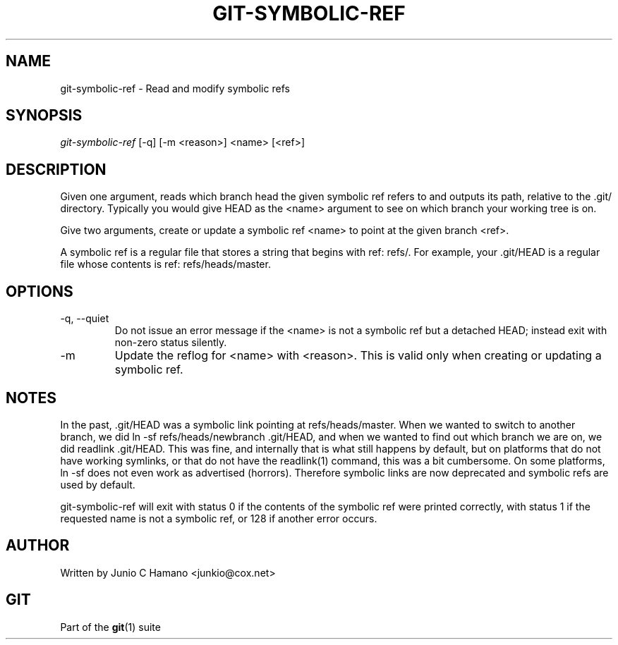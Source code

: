 .\" ** You probably do not want to edit this file directly **
.\" It was generated using the DocBook XSL Stylesheets (version 1.69.1).
.\" Instead of manually editing it, you probably should edit the DocBook XML
.\" source for it and then use the DocBook XSL Stylesheets to regenerate it.
.TH "GIT\-SYMBOLIC\-REF" "1" "06/08/2008" "Git 1.5.6.rc2" "Git Manual"
.\" disable hyphenation
.nh
.\" disable justification (adjust text to left margin only)
.ad l
.SH "NAME"
git\-symbolic\-ref \- Read and modify symbolic refs
.SH "SYNOPSIS"
\fIgit\-symbolic\-ref\fR [\-q] [\-m <reason>] <name> [<ref>]
.SH "DESCRIPTION"
Given one argument, reads which branch head the given symbolic ref refers to and outputs its path, relative to the .git/ directory. Typically you would give HEAD as the <name> argument to see on which branch your working tree is on.

Give two arguments, create or update a symbolic ref <name> to point at the given branch <ref>.

A symbolic ref is a regular file that stores a string that begins with ref: refs/. For example, your .git/HEAD is a regular file whose contents is ref: refs/heads/master.
.SH "OPTIONS"
.TP
\-q, \-\-quiet
Do not issue an error message if the <name> is not a symbolic ref but a detached HEAD; instead exit with non\-zero status silently.
.TP
\-m
Update the reflog for <name> with <reason>. This is valid only when creating or updating a symbolic ref.
.SH "NOTES"
In the past, .git/HEAD was a symbolic link pointing at refs/heads/master. When we wanted to switch to another branch, we did ln \-sf refs/heads/newbranch .git/HEAD, and when we wanted to find out which branch we are on, we did readlink .git/HEAD. This was fine, and internally that is what still happens by default, but on platforms that do not have working symlinks, or that do not have the readlink(1) command, this was a bit cumbersome. On some platforms, ln \-sf does not even work as advertised (horrors). Therefore symbolic links are now deprecated and symbolic refs are used by default.

git\-symbolic\-ref will exit with status 0 if the contents of the symbolic ref were printed correctly, with status 1 if the requested name is not a symbolic ref, or 128 if another error occurs.
.SH "AUTHOR"
Written by Junio C Hamano <junkio@cox.net>
.SH "GIT"
Part of the \fBgit\fR(1) suite


